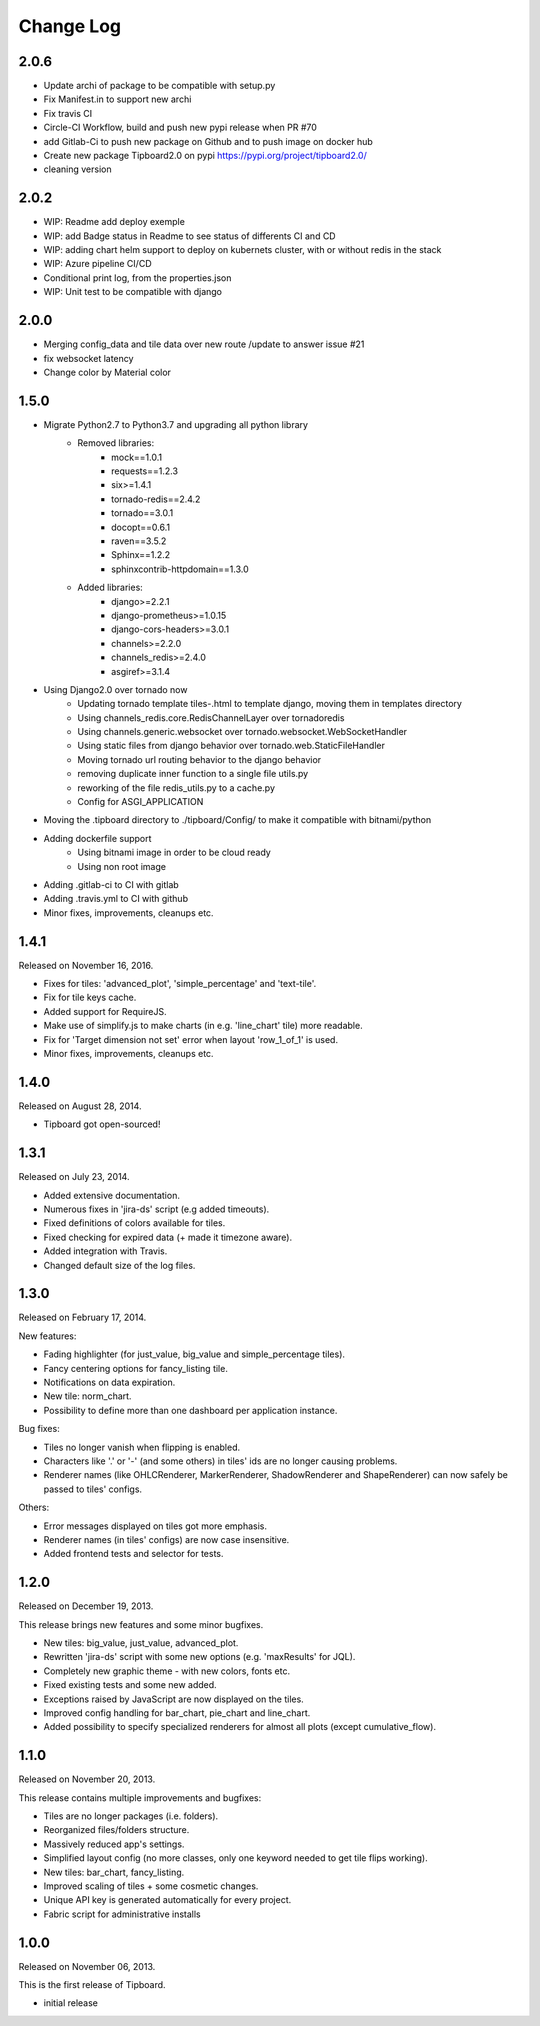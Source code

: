 Change Log
----------

2.0.6
~~~~~

* Update archi of package to be compatible with setup.py

* Fix Manifest.in to support new archi

* Fix travis CI

* Circle-CI Workflow, build and push new pypi release when PR #70

* add Gitlab-Ci to push new package on Github and to push image on docker hub

* Create new package Tipboard2.0 on pypi https://pypi.org/project/tipboard2.0/

* cleaning version


2.0.2
~~~~~

* WIP: Readme add deploy exemple

* WIP: add Badge status in Readme to see status of differents CI and CD

* WIP: adding chart helm support to deploy on kubernets cluster, with or without redis in the stack

* WIP: Azure pipeline CI/CD

* Conditional print log, from the properties.json

* WIP: Unit test to be compatible with django

2.0.0
~~~~~

* Merging config_data and tile data over new route /update to answer issue #21

* fix websocket latency

* Change color by Material color


1.5.0
~~~~~

* Migrate Python2.7 to Python3.7 and upgrading all python library
    * Removed libraries:
        * mock==1.0.1
        * requests==1.2.3
        * six>=1.4.1
        * tornado-redis==2.4.2
        * tornado==3.0.1
        * docopt==0.6.1
        * raven==3.5.2
        * Sphinx==1.2.2
        * sphinxcontrib-httpdomain==1.3.0

    * Added libraries:
        * django>=2.2.1
        * django-prometheus>=1.0.15
        * django-cors-headers>=3.0.1
        * channels>=2.2.0
        * channels_redis>=2.4.0
        * asgiref>=3.1.4

* Using Django2.0 over tornado now
    * Updating tornado template tiles-.html to template django, moving them in templates directory
    * Using channels_redis.core.RedisChannelLayer over tornadoredis
    * Using channels.generic.websocket over tornado.websocket.WebSocketHandler
    * Using static files from django behavior over tornado.web.StaticFileHandler
    * Moving tornado url routing behavior to the django behavior
    * removing duplicate inner function to a single file utils.py
    * reworking of the file redis_utils.py to a cache.py
    * Config for ASGI_APPLICATION

* Moving the .tipboard directory to ./tipboard/Config/ to make it compatible with bitnami/python

* Adding dockerfile support
    * Using bitnami image in order to be cloud ready
    * Using non root image


* Adding .gitlab-ci to CI with gitlab

* Adding .travis.yml to CI with github

* Minor fixes, improvements, cleanups etc.



1.4.1
~~~~~

Released on November 16, 2016.

* Fixes for tiles: 'advanced_plot', 'simple_percentage' and 'text-tile'.

* Fix for tile keys cache.

* Added support for RequireJS.

* Make use of simplify.js to make charts (in e.g. 'line_chart' tile) more readable.

* Fix for 'Target dimension not set' error when layout 'row_1_of_1' is used.

* Minor fixes, improvements, cleanups etc.


1.4.0
~~~~~

Released on August 28, 2014.

* Tipboard got open-sourced!


1.3.1
~~~~~

Released on July 23, 2014.

* Added extensive documentation.

* Numerous fixes in 'jira-ds' script (e.g added timeouts).

* Fixed definitions of colors available for tiles.

* Fixed checking for expired data (+ made it timezone aware).

* Added integration with Travis.

* Changed default size of the log files.


1.3.0
~~~~~

Released on February 17, 2014.

New features:

* Fading highlighter (for just_value, big_value and simple_percentage tiles).

* Fancy centering options for fancy_listing tile.

* Notifications on data expiration.

* New tile: norm_chart.

* Possibility to define more than one dashboard per application instance.


Bug fixes:

* Tiles no longer vanish when flipping is enabled.

* Characters like '.' or '-' (and some others) in tiles' ids are no longer
  causing problems.

* Renderer names (like OHLCRenderer, MarkerRenderer, ShadowRenderer and
  ShapeRenderer) can now safely be passed to tiles' configs.


Others:

* Error messages displayed on tiles got more emphasis.

* Renderer names (in tiles' configs) are now case insensitive.

* Added frontend tests and selector for tests.


1.2.0
~~~~~

Released on December 19, 2013.

This release brings new features and some minor bugfixes.

* New tiles: big_value, just_value, advanced_plot.

* Rewritten 'jira-ds' script with some new options (e.g. 'maxResults' for JQL).

* Completely new graphic theme - with new colors, fonts etc.

* Fixed existing tests and some new added.

* Exceptions raised by JavaScript are now displayed on the tiles.

* Improved config handling for bar_chart, pie_chart and line_chart.

* Added possibility to specify specialized renderers for almost all plots
  (except cumulative_flow).


1.1.0
~~~~~

Released on November 20, 2013.

This release contains multiple improvements and bugfixes:

* Tiles are no longer packages (i.e. folders).

* Reorganized files/folders structure.

* Massively reduced app's settings.

* Simplified layout config (no more classes, only one keyword needed to get
  tile flips working).

* New tiles: bar_chart, fancy_listing.

* Improved scaling of tiles + some cosmetic changes.

* Unique API key is generated automatically for every project.

* Fabric script for administrative installs


1.0.0
~~~~~

Released on November 06, 2013.

This is the first release of Tipboard.

* initial release
